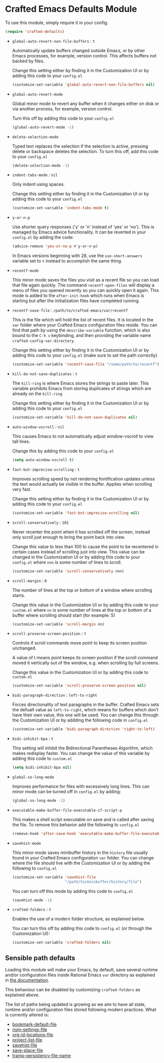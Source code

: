 * Crafted Emacs Defaults Module

  To use this module, simply require it in your config.

  #+begin_src emacs-lisp
    (require 'crafted-defaults)
  #+end_src

  - =global-auto-revert-non-file-buffers= : =t=

    Automatically update buffers changed outside Emacs, or by other
    Emacs processes, for example, version control. This affects
    buffers not backed by files.

    Change this setting either by finding it in the Customization UI
    or by adding this code to your =config.el=

    #+begin_src emacs-lisp
      (customize-set-variable 'global-auto-revert-non-file-buffers nil)
    #+end_src

  - =global-auto-revert-mode=

    Global minor mode to revert any buffer when it changes either on
    disk or via another process, for example, version control.

    Turn this off by adding this code to your =config.el=

    #+begin_src emacs-lisp
      (global-auto-revert-mode -1)
    #+end_src

  - =delete-selection-mode=

    Typed text replaces the selection if the selection is active,
    pressing delete or backspace deletes the selection.  To turn this
    off, add this code to your =config.el=

    #+begin_src emacs-lisp
      (delete-selection-mode -1)
    #+end_src

  - =indent-tabs-mode= : =nil=

    Only indent using spaces.

    Change this setting either by finding it in the Customization UI
    or by adding this code to your =config.el=

    #+begin_src emacs-lisp
      (customize-set-variable 'indent-tabs-mode t)
    #+end_src

  - =y-or-n-p=

    Use shorter query responses ('y' or 'n' instead of 'yes' or
    'no'). This is managed by Emacs advice functionality. It can be
    reverted in your =config.el= by adding the code:

    #+begin_src emacs-lisp
      (advice-remove 'yes-or-no-p #'y-or-n-p)
    #+end_src

    In Emacs versions beginning with 28, use the =use-short-answers=
    variable set to =t= instead to accomplish the same thing.

  - =recentf-mode=

    This minor mode saves the files you visit as a recent file so you
    can load that file again quickly. The command =recentf-open-files=
    will display a menu of files you opened recently so you can
    quickly open it again. This mode is added to the =after-init-hook=
    which runs when Emacs is starting but after the initialization
    files have completed running.

  - =recentf-save-file= : =/path/to/crafted-emacs/var/recentf=

    This is the file which will hold the list of recent files. It is
    located in the =var= folder where your Crafted Emacs
    configuration files reside. You can find that path by using the
    =describe-variable= function, which is also bound to the =C-h v=
    keybinding, and then providing the variable name
    =crafted-config-var-directory=.

    Change this setting either by finding it in the Customization UI
    or by adding this code to your =config.el= (make sure to set the
    path correctly)

    #+begin_src emacs-lisp
      (customize-set-variable 'recentf-save-file "/some/path/to/recentf")
    #+end_src

  - =kill-do-not-save-duplicates= : =t=

    The =kill-ring= is where Emacs stores the strings to paste
    later. This variable prohibits Emacs from storing duplicates of
    strings which are already on the =kill-ring=

    Change this setting either by finding it in the Customization UI
    or by adding this code to your =config.el=

    #+begin_src emacs-lisp
      (customize-set-variable 'kill-do-not-save-duplicates nil)
    #+end_src

  - =auto-window-vscroll= : =nil=

    This causes Emacs to not automatically adjust window-vscroll to
    view tall lines.

    Change this by adding this code to your =config.el=

    #+begin_src emacs-lisp
      (setq auto-window-vscroll t)
    #+end_src

  - =fast-but-imprecise-scrolling= : =t=

    Improves scrolling speed by not rendering fontification updates
    unless the text would actually be visible in the buffer. Applies
    when scrolling very fast.

    Change this setting either by finding it in the Customization UI
    or by adding this code to your =config.el=

    #+begin_src emacs-lisp
      (customize-set-variable 'fast-but-imprecise-scrolling nil)
    #+end_src

  - =scroll-conservatively= : =101=

    Never recenter the point when it has scrolled off the screen,
    instead only scroll just enough to bring the point back into
    view.

    Change this value to less than 100 to cause the point to be
    recentered in certain cases instead of scrolling just into
    view. This value can be changed in the Customization UI or by
    adding this code to your =config.el= where =nnn= is some number of
    lines to scroll.

    #+begin_src emacs-lisp
      (customize-set-variable 'scroll-conservatively nnn)
    #+end_src

  - =scroll-margin= : =0=

    The number of lines at the top or bottom of a window where
    scrolling starts.

    Change this value in the Customization UI or by adding this code
    to your =custom.el= where =nn= is some number of lines at the top
    or bottom of a buffer where scrolling should start (for
    example: 5)

    #+begin_src emacs-lisp
      (customize-set-variable 'scroll-margin nn)
    #+end_src

  - =scroll-preserve-screen-position= : =t=

    Controls if scroll commands move point to keep its screen position
    unchanged.

    A value of t means point keeps its screen position if the scroll
    command moved it vertically out of the window, e.g. when scrolling
    by full screens.

    Change this value in the Customization UI or by adding this code
    to =custom.el=

    #+begin_src emacs-lisp
      (customize-set-variable 'scroll-preserve-screen-position nil)
    #+end_src

  - =bidi-paragraph-direction= : =left-to-right=

    Forces directionality of text paragraphs in the buffer. Crafted
    Emacs sets the defualt value as =left-to-right=, which means for
    buffers which don't have their own value, this one will be
    used. You can change this through the Customization UI or by
    addding the following code in =config.el=

    #+begin_src emacs-lisp
      (customize-set-variable 'bidi-paragraph-direction 'right-to-left)
    #+end_src

  - =bidi-inhibit-bpa= : =t=

    This setting will inhibit the Bidirectional Parentheses Algorithm,
    which makes redisplay faster. You can change the value of this
    variable by adding this code to =custom.el=

    #+begin_src emacs-lisp
      (setq bidi-inhibit-bpa nil)
    #+end_src

  - =global-so-long-mode=

    Improves performance for files with excessively long lines. This
    can minor mode can be turned off in =config.el= by adding:

    #+begin_src emacs-lisp
      (global-so-long-mode -1)
    #+end_src

  - =executable-make-buffer-file-executable-if-script-p=

    This makes a shell script executable on save and is called after
    saving the file. To remove this behavior add the following to
    =config.el=

    #+begin_src emacs-lisp
      (remove-hook 'after-save-hook 'executable-make-buffer-file-executable-if-script-p)
    #+end_src

  - =savehist-mode=

    This minor mode saves minibuffer history in the =history= file
    usually found in your Crafted Emacs configuration =var=
    folder. You can change where the file should live with the
    Customization UI or by adding the following to =config.el=

    #+begin_src emacs-lisp
      (customize-set-variable 'savehist-file
                              "/path/to/minibuffer/history/file")
    #+end_src

    You can turn off this mode by adding this code to =config.el=

    #+begin_src emacs-lisp
      (savehist-mode -1)
    #+end_src

  - =crafted-folders= : =t=

    Enables the use of a modern folder structure, as explained below.

    You can turn this off by adding this code to =config.el= (or
    through the Customization UI):

    #+begin_src emacs-lisp
      (customize-set-variable 'crafted-folders nil)
    #+end_src

** Sensible path defaults

Loading this module will make your Emacs, by default, save
several runtime and/or configuration files inside Rational Emacs
=var= directory as explained in [[file:crafted-emacs.org#folder-structure][the documentation]].

This behaviour can be disabled by customizing =crafted-folders=
as explained above.

The list of paths being updated is growing as we aim to have
all state, runtime and/or configuration files stored following
modern practices. What is currently altered is:

- [[help:bookmark-default-file][bookmark-default-file]]
- [[help:nsm-settings-file][nsm-settings-file]]
- [[help:org-id-locations-file][org-id-locations-file]]
- [[help:project-list-file][project-list-file]]
- [[help:savehist-file][savehist-file]]
- [[help:save-place-file][save-place-file]]
- [[help:tramp-persistency-file-name][tramp-persistency-file-name]]
